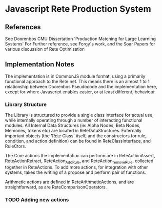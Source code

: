 * Javascript Rete Production System
** References
See Doorenbos CMU Dissertation 'Production Matching for Large Learning Systems'
For Further reference, see Forgy's work, and the Soar Papers for various discussion of Rete Optimisation
** Implementation Notes
The implementation is in CommonJS module format, using a primarily functional approach to the Rete net.
This means there is an almost 1 to 1 relationship between Doorenbos Pseudocode and the implementation here,
except for where Javascript enables easier, or at least different, behaviour. 

*** Library Structure
The Library is structured to provide a single class interface for actual use, while internally operating 
through a number of interacting functional modules. All Internal Data Structures (ie: Alpha Nodes, 
Beta Nodes, Memories, tokens etc) are located in ReteDataStructures. 
Externally important objects (the 'Rete Class' itself, and the constructors for rule, condition, 
and action definition) can be found in ReteClassInterface, and RuleCtors.

The Core actions the implementation can perform are in ReteActionAssert, ReteActionRetract,
ReteAction_AddRule, and ReteAction_removeRule, collected together in ReteActions.
To add more actions, for integration with other systems, takes the writing of a propose and perform pair 
of functions.

Arithmetic actions are defined in ReteArithmeticActions, and are straightforward, as are ReteComparisonOperators.


*** TODO Adding new actions
